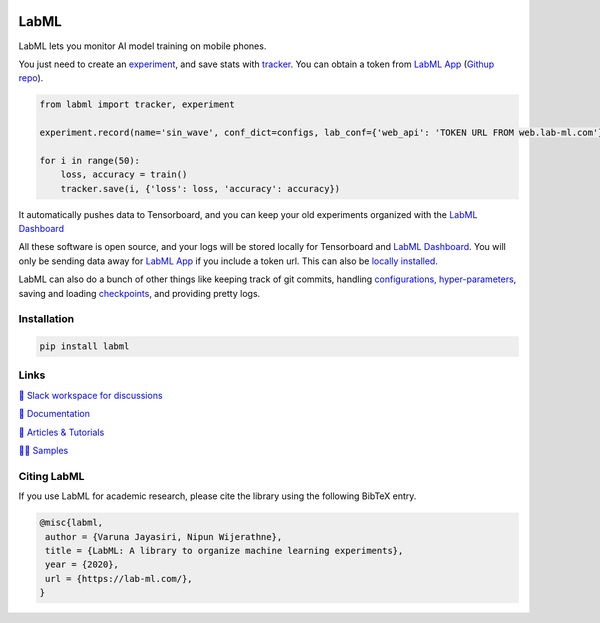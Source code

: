 .. image:: https://badge.fury.io/py/labml.svg
    :target: https://badge.fury.io/py/labml
.. image:: https://pepy.tech/badge/labml
    :target: https://pepy.tech/project/labml

LabML
=====

LabML lets you monitor AI model training on mobile phones.

.. image:: https://raw.githubusercontent.com/vpj/lab/master/images/mobile.png
   :width: 50%
   :alt: Mobile view 

You just need to create an `experiment <http://lab-ml.com/guide/experiment.html>`_,
and save stats with `tracker <http://lab-ml.com/guide/tracker.html>`_.
You can obtain a token from `LabML App <https://web.lab-ml.com>`_
(`Githup repo <https://github.com/lab-ml/app/>`_).

.. code-block:: python

    from labml import tracker, experiment
  
    experiment.record(name='sin_wave', conf_dict=configs, lab_conf={'web_api': 'TOKEN URL FROM web.lab-ml.com'})

    for i in range(50):
        loss, accuracy = train()
        tracker.save(i, {'loss': loss, 'accuracy': accuracy})

It automatically pushes data to Tensorboard, and you can keep your old experiments organized with the 
`LabML Dashboard <https://github.com/lab-ml/dashboard/>`_

.. image:: https://raw.githubusercontent.com/lab-ml/dashboard/master/images/screenshots/dashboard_table.png
   :width: 100%
   :alt: Dashboard Screenshot

All these software is open source,
and your logs will be stored locally for Tensorboard and `LabML Dashboard <https://github.com/lab-ml/dashboard/>`_.
You will only be sending data away for `LabML App <https://web.lab-ml.com>`_ if you include a token url.
This can also be `locally installed <https://github.com/lab-ml/app/>`_.

LabML can also do a bunch of other things like keeping track of git commits,
handling `configurations, hyper-parameters <http://lab-ml.com/guide/configs.html>`_,
saving and loading `checkpoints <http://lab-ml.com/guide/experiment.html>`_,
and providing pretty logs.

.. image:: https://raw.githubusercontent.com/vpj/lab/master/images/logger_sample.png
   :width: 50%
   :alt: Logger output


Installation
------------

.. code-block:: console

    pip install labml

Links
-----

`💬 Slack workspace for discussions <https://join.slack.com/t/labforml/shared_invite/zt-egj9zvq9-Dl3hhZqobexgT7aVKnD14g/>`_

`📗 Documentation <http://lab-ml.com/>`_

`📑 Articles & Tutorials <https://medium.com/@labml/>`_

`👨‍🏫 Samples <https://github.com/lab-ml/samples>`_


Citing LabML
------------

If you use LabML for academic research, please cite the library using the following BibTeX entry.

.. code-block:: bibtex

	@misc{labml,
	 author = {Varuna Jayasiri, Nipun Wijerathne},
	 title = {LabML: A library to organize machine learning experiments},
	 year = {2020},
	 url = {https://lab-ml.com/},
	}


